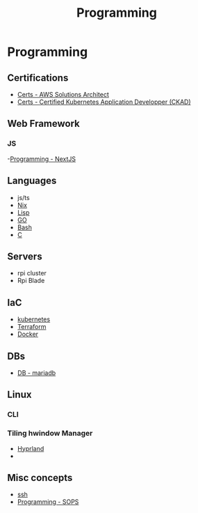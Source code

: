 :PROPERTIES:
:ID:       660c7092-9b98-4fa2-b271-2bbeabe1c249
:END:
#+title: Programming

* Programming

** Certifications
- [[id:24d43f89-27be-44a7-8a31-0a949dbf96b6][Certs - AWS Solutions Architect]]
- [[id:0f6a9f76-2e51-4084-aa44-4486023a4b61][Certs - Certified Kubernetes Application Developper (CKAD)]]

** Web Framework
*** JS
-[[id:2c0dc857-c4a0-4a50-be56-e6c28e74186b][Programming - NextJS]]

** Languages
- js/ts
- [[id:ab427009-adbf-49e0-befe-8ed8439b161b][Nix]]
- [[id:c6d76fdd-2edb-4a07-ae6f-0b6a71d027bb][Lisp]]
- [[id:205000be-2427-4660-89ab-a1d0f0c9eebf][GO]]
- [[id:d04ef69b-d3e3-452a-a2a4-ae06e238687d][Bash]]
- [[id:f238bd80-ab67-4420-834b-2510693136de][C]]

** Servers
- rpi cluster
- Rpi Blade

** IaC
- [[id:62ee5710-d887-4f83-8ffd-fffa418c5c79][kubernetes]]
- [[id:2dee5225-459e-4b46-a03f-a625aa098f3b][Terraform]]
- [[id:dc451d87-892c-4265-bc16-00e8794fdf4c][Docker]]

** DBs
- [[id:0ceb4ec1-9e99-4832-9eaa-98d33304d746][DB - mariadb]]

** Linux
*** CLI
*** Tiling hwindow Manager
- [[id:0c4ca108-5518-4d39-a361-541288e0a65f][Hyprland]]
-
** Misc concepts
- [[id:d12273c0-3a15-4d81-96b7-b16f73c791a7][ssh]]
- [[id:f6df9f15-f712-4280-bee2-68cd3d732a42][Programming - SOPS]]
